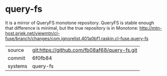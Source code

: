* query-fs

It is a mirror of QueryFS monotone repository. QueryFS is stable enough that difference is minimal, but the true repository is in Monotone: http://mtn-host.prjek.net/viewmtn/cl-fuse/branch/changes/com.ignorelist.401a0bf1.raskin.cl-fuse.query-fs

|---------+----------------------------------------------|
| source  | git:https://github.com/fb08af68/query-fs.git |
| commit  | 6f0fb84                                      |
| systems | query-fs                                     |
|---------+----------------------------------------------|
